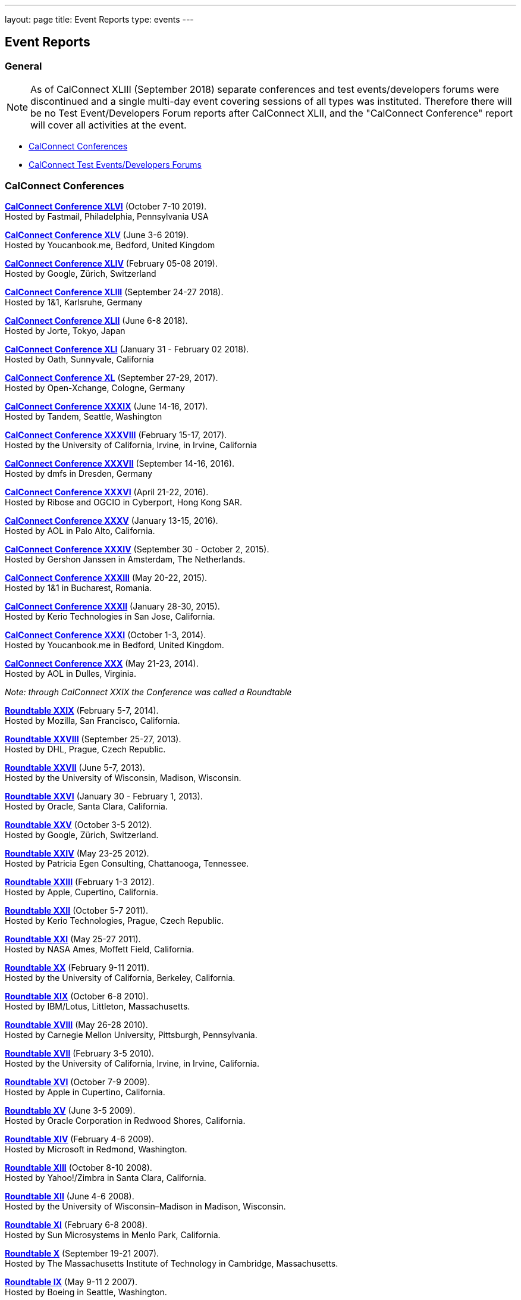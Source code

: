 ---
layout: page
title: Event Reports
type: events
---

== Event Reports

=== General

NOTE: As of CalConnect XLIII (September 2018) separate conferences and test
events/developers forums were discontinued and a single multi-day event covering
sessions of all types was instituted. Therefore there will be no Test
Event/Developers Forum reports after CalConnect XLII, and the "CalConnect
Conference" report will cover all activities at the event.

* link:#conferences[CalConnect Conferences]
* link:#ioptestevents[CalConnect Test Events/Developers Forums]

[#conferences]
=== CalConnect Conferences

link:/sites/default/files/documents/conference46rpt.pdf[*CalConnect
Conference XLVI*] (October 7-10 2019). +
Hosted by Fastmail, Philadelphia, Pennsylvania USA

link:/sites/default/files/documents/conference45rpt.pdf[*CalConnect
Conference XLV*] (June 3-6 2019). +
Hosted by Youcanbook.me, Bedford, United Kingdom

link:/sites/default/files/documents/conference44rpt.pdf[*CalConnect
Conference XLIV*] (February 05-08 2019). +
Hosted by Google, Zürich, Switzerland

link:/sites/default/files/documents/conference43rpt.pdf[*CalConnect
Conference XLIII*] (September 24-27 2018). +
Hosted by 1&1, Karlsruhe, Germany

link:/sites/default/files/conference42rpt.pdf[*CalConnect
Conference XLII*] (June 6-8 2018). +
Hosted by Jorte, Tokyo, Japan

link:/pubdocs/conference41rpt.pdf[*CalConnect Conference
XLI*] (January 31 - February 02 2018). +
Hosted by Oath, Sunnyvale, California

link:/pubdocs/conference40rpt.pdf[*CalConnect Conference XL*] (September
27-29, 2017). +
Hosted by Open-Xchange, Cologne, Germany

link:/pubdocs/conference39rpt.pdf[*CalConnect Conference XXXIX*] (June
14-16, 2017). +
Hosted by Tandem, Seattle, Washington

link:/pubdocs/conference38rpt.pdf[*CalConnect Conference XXXVIII*]
(February 15-17, 2017). +
Hosted by the University of California, Irvine, in Irvine, California

link:/pubdocs/conference37rpt.pdf[*CalConnect Conference XXXVII*]
(September 14-16, 2016). +
Hosted by dmfs in Dresden, Germany

link:/pubdocs/conference36rpt.pdf[*CalConnect Conference XXXVI*] (April
21-22, 2016). +
Hosted by Ribose and OGCIO in Cyberport, Hong Kong SAR.

link:/pubdocs/conference35rpt.pdf[*CalConnect Conference XXXV*] (January
13-15, 2016). +
Hosted by AOL in Palo Alto, California.

link:/pubdocs/conference34rpt.pdf[*CalConnect Conference XXXIV*]
(September 30 - October 2, 2015). +
Hosted by Gershon Janssen in Amsterdam, The Netherlands.

link:/pubdocs/conference33rpt.pdf[*CalConnect Conference XXXIII*] (May
20-22, 2015). +
Hosted by 1&1 in Bucharest, Romania.

link:/pubdocs/conference32rpt.pdf[*CalConnect Conference XXXII*]
(January 28-30, 2015). +
Hosted by Kerio Technologies in San Jose, California.

link:/pubdocs/conference31rpt.pdf[*CalConnect Conference XXXI*] (October
1-3, 2014). +
Hosted by Youcanbook.me in Bedford, United Kingdom.

link:/pubdocs/conference30rpt.pdf[*CalConnect Conference XXX*] (May
21-23, 2014). +
Hosted by AOL in Dulles, Virginia.

_Note: through CalConnect XXIX the Conference was called a Roundtable_

link:/pubdocs/roundtable29rpt.pdf[*Roundtable XXIX*] (February 5-7,
2014). +
Hosted by Mozilla, San Francisco, California.

link:/pubdocs/roundtable28rpt.pdf[*Roundtable XXVIII*] (September 25-27,
2013). +
Hosted by DHL, Prague, Czech Republic.

link:/pubdocs/roundtable27rpt.pdf[*Roundtable XXVII*] (June 5-7,
2013). +
Hosted by the University of Wisconsin, Madison, Wisconsin.

link:/pubdocs/roundtable26rpt.pdf[*Roundtable XXVI*] (January 30 -
February 1, 2013). +
Hosted by Oracle, Santa Clara, California.

link:/pubdocs/roundtable25rpt.pdf[*Roundtable XXV*] (October 3-5
2012). +
Hosted by Google, Zürich, Switzerland.

link:/pubdocs/roundtable24rpt.pdf[*Roundtable XXIV*] (May 23-25 2012). +
Hosted by Patricia Egen Consulting, Chattanooga, Tennessee.

link:/pubdocs/roundtable23rpt.pdf[*Roundtable XXIII*] (February 1-3
2012). +
Hosted by Apple, Cupertino, California.

link:/pubdocs/roundtable22rpt.pdf[*Roundtable XXII*] (October 5-7
2011). +
Hosted by Kerio Technologies, Prague, Czech Republic.

link:/pubdocs/roundtable21rpt.pdf[*Roundtable XXI*] (May 25-27 2011). +
Hosted by NASA Ames, Moffett Field, California.

link:/pubdocs/roundtable20rpt.pdf[*Roundtable XX*] (February 9-11
2011). +
Hosted by the University of California, Berkeley, California.

link:/pubdocs/roundtable19rpt.pdf[*Roundtable XIX*] (October 6-8
2010). +
Hosted by IBM/Lotus, Littleton, Massachusetts.

link:/pubdocs/roundtable18rpt.pdf[*Roundtable XVIII*] (May 26-28
2010). +
Hosted by Carnegie Mellon University, Pittsburgh, Pennsylvania.

link:/pubdocs/roundtable17rpt.pdf[*Roundtable XVII*] (February 3-5
2010). +
Hosted by the University of California, Irvine, in Irvine, California.

link:/pubdocs/roundtable16rpt.pdf[*Roundtable XVI*] (October 7-9
2009). +
Hosted by Apple in Cupertino, California.

link:/pubdocs/roundtable15rpt.pdf[*Roundtable XV*] (June 3-5 2009). +
Hosted by Oracle Corporation in Redwood Shores, California.

link:/pubdocs/roundtable14rpt.pdf[*Roundtable XIV*] (February 4-6
2009). +
Hosted by Microsoft in Redmond, Washington.

link:/pubdocs/roundtable13rpt.pdf[*Roundtable XIII*] (October 8-10
2008). +
Hosted by Yahoo!/Zimbra in Santa Clara, California.

link:/pubdocs/roundtable12rpt.pdf[*Roundtable XII*] (June 4-6 2008). +
Hosted by the University of Wisconsin–Madison in Madison, Wisconsin.

link:/pubdocs/roundtable11rpt.pdf[*Roundtable XI*] (February 6-8
2008). +
Hosted by Sun Microsystems in Menlo Park, California.

link:/pubdocs/roundtable10rpt.pdf[*Roundtable X*] (September 19-21
2007). +
Hosted by The Massachusetts Institute of Technology in Cambridge,
Massachusetts.

link:/pubdocs/roundtable9rpt.pdf[*Roundtable IX*] (May 9-11 2 2007). +
Hosted by Boeing in Seattle, Washington.

link:/pubdocs/roundtable8rpt.pdf[*Roundtable VIII*] (January 31 -
February 2 2007). +
Hosted by Novell in Provo, Utah.

link:/pubdocs/roundtable7rpt.pdf[*Roundtable VII*] (September 27-29
2006). +
Hosted by Apple in Cupertino, California.

link:/pubdocs/roundtable6rpt.pdf[*Roundtable VI*] (May 22-23 2006). +
Hosted by IBM/Lotus in Cambridge, Massachusetts.

link:/pubdocs/roundtable5rpt.pdf[*Roundtable V*] (January 9-12 2006). +
Hosted by Novell in Provo, Utah. This was the first event at which the
IOP test event was held prior to the Roundtable, rather than
concurrently with it.

link:/pubdocs/roundtable4rpt.pdf[*Roundtable IV*] (September 13-15
2005). +
Hosted by the Open Source Applications Foundation in San Francisco,
California.

link:/pubdocs/roundtable3rpt.pdf[*Roundtable III*] (June 1-3 2005). +
Hosted by Duke University in Durham, North Carolina.

link:/pubdocs/roundtable2rpt.pdf[*Roundtable II*] (January 11-13
2005). +
Hosted by The University of Washington in Seattle, Washington. This was
the first member meeting of the Consortium.

link:/pubdocs/roundtable1rpt.pdf[*Roundtable I*] (September 23-24
2004). +
Hosted by Oracle Corporation in Montreal, Canada. This was the
invitation-only meeting held during the formation of the Consortium and
prior to its first member meeting. +


[#ioptestevents]
==== CalConnect Test Events/Developers Forums

_Note: Through CalConnect XXXII the Test Event and Developers Forum was
called the Interoperability Test Event or Interop_

*Jun 04-06, 2018*: Hosted by Jorte in Tokyo, Japan, as part of
CalConnect XLII. +
Please refer to
link:/sites/default/files/ioptestevent42rpt.pdf[June
2018 CalConnect Test Event / Developers Forum Report].

*Jan 29-31, 2018*: Hosted by Oath in Sunnyvale, California, as part of
CalConnect XLI. +
Please refer to
link:/pubdocs/ioptestevent41rpt.pdf[January 2018
CalConnect Test Event / Developers Forum Report].

*Sep 25-27, 2017*: Hosted by Open-Xchange in Cologne, Germany as part of
CalConnect XL. +
Please refer to
link:/pubdocs/ioptestevent40rpt.pdf[September 2017
CalConnect Test Event / Developers Forum Report].

*Jun 12-14, 2017*: Hosted by Tandem in Seattle, Washington as part of
CalConnect XXXIX. +
Please refer to
link:/pubdocs/ioptestevent39rpt.pdf[June 2017
CalConnect Test Event / Developers Forum Report].

*Feb 13-15, 2017*: Hosted by the University of California, Irvine as
part of CalConnect XXXVIII. +
Please refer to link:/pubdocs/ioptestevent38rpt.pdf[February 2017
CalConnect Test Event / Developers Forum Report].

*Sep 12-14, 2016*: Hosted by dmfs as part of CalConnect XXXVII. +
Please refer to link:/pubdocs/ioptestevent37rpt.pdf[September 2016
CalConnect Test Event / Developers Forum Report].

*Apr 18-19, 2016*: Hosted by Ribose and OGCIO as part of CalConnect
XXXVI. +
Please refer to link:/pubdocs/ioptestevent36rpt.pdf[April 2016
CalConnect Interoperability Test Event Report].

*Jan 11-13, 2016*: Hosted by AOL as part of CalConnect XXXV. +
Please refer to link:/pubdocs/ioptestevent35rpt.pdf[January 2016
CalConnect Interoperability Test Event Report].

*Sep 28-30, 2015*: Hosted by Gershon Janssen as part of CalConnect
XXXIV. +
Please refer to link:/pubdocs/ioptestevent34rpt.pdf[September 2015
CalConnect Interoperability Test Event Report]. +

*May 18-20, 2015*: Hosted by 1&1 as part of CalConnect XXXIII. +
Please refer to link:/pubdocs/ioptestevent33rpt.pdf[May 2015 CalConnect
Interoperability Test Event Report].

*January 26-28, 2015*: Hosted by Kerio Technologies as part of
CalConnect XXXII. +
Please refer to link:/pubdocs/ioptestevent32rpt.pdf[January 2015
CalConnect Interoperability Test Event Report].

*September 29 - October 1, 2014*: Hosted by Youcanbook.me in conjunction
with CalConnect Conference XXXI. +
Please refer to link:/pubdocs/ioptestevent31rpt.pdf[September 2014
CalConnect Interoperability Test Event Report].

*May 19-21, 2014*: Hosted by AOL in conjunction with CalConnect
Conference XXX. +
Please refer to link:/pubdocs/ioptestevent30rpt.pdf[May 2014 CalConnect
Interoperability Test Event Report].

*February 3-5, 2014*: Hosted by Mozilla in conjunction with Roundtable
XXIX. +
Please refer to link:/pubdocs/ioptestevent29rpt.pdf[February 2014
CalConnect Interoperability Test Event Report].

*September 23-25, 2013*: Hosted by DHL in conjunction with Roundtable
XXVIII. +
Please refer to link:/pubdocs/ioptestevent28rpt.pdf[September 2013
CalConnect Interoperability Test Event Report].

*June 3-5, 2013*: Hosted by the University of Wisconsin in conjunction
with Roundtable XXVII. +
Please refer to link:/pubdocs/ioptestevent27rpt.pdf[June 2013 CalConnect
Interoperability Test Event Report].

*January 28-30, 2013*: Hosted by Oracle in conjunction with Roundtable
XXVI. +
Please refer to link:/pubdocs/ioptestevent26rpt.pdf[January 2013
CalConnect Interoperability Test Event Report].

*Please Note*: In 2011 and 2012 CalConnect did not produce separate
reports on its Interoperability Test Events as the reports were included
in the newsletter link:minutes[CalConnect _Minutes_], which is no
longer published.

*October 4-6, 2010*: Hosted by IBM/Lotus in conjunction with Roundtable
XIX. +
Please refer to
link:/pubdocs/CD1014%20October%202010%20CalConnect%20Interoperability%20Test%20Event%20Report.pdf[October
2010 CalConnect Interoperability Test Event Report].

*May 24-26, 2010*: TC MOBILE Interoperability Test Event Report. +
Please refer to
link:/pubdocs/CD1010%20TC%20MOBILE%20Interoperability%20Test%20Event%20Report.pdf[TC
MOBILE Interoperability Test Event Report].

*May 24-26, 2010*: Hosted by Carnegie Mellon University in conjunction
with Roundtable XVIII. +
Please refer to
link:/pubdocs/CD1009%20May%202010%20CalConnect%20Interoperability%20Test%20Event%20Report.pdf[May
2010 CalConnect Interoperability Test Event Report].

*February 1-3, 2010*: Hosted by UC Irvine in conjunction with Roundtable
XVII. +
Please refer to
link:/pubdocs/CD1002%20February%202010%20CalConnect%20Interoperability%20Test%20Report.pdf[February
2010 CalConnect Interoperability Test Report].

*October 5-7, 2009*: Hosted by Apple in conjunction with Roundtable
XVI. +
Please refer to
link:/pubdocs/CD0911%20October%202009%20CalConnect%20Interoperability%20Test%20Report.pdf[October
2009 CalConnect Interoperability Test Report].

*June 1-3, 2009*: Hosted by Oracle in conjunction with Roundtable XV. +
Please refer to
link:/pubdocs/CD0909%20June%202009%20CalConnect%20Interoperability%20Test%20Report.pdf[June
2009 CalConnect Interoperability Test Report].

*February 2-4, 2009*: Hosted by Microsoft in conjunction with Roundtable
XIV. +
Please refer to
link:/pubdocs/CD0902%20February%202009%20CalConnect%20Interoperability%20Test%20Report.pdf[CalConnect
Interoperability Test Report February 2009].

*November 4-8, 2008*: Second Mobile Calendaring IOP Test Event, Hosted
by Kerio Technologies in Plzen, Czech Republic. +
Please refer to
link:/pubdocs/CD0808%20November%202008%20CalConnect%20Mobile%20Interoperability%20Test%20Report.pdf[CalConnect
Mobile Calendaring Interoperability Test Report November 2008].

*October 6-8, 2008*: Hosted by Yahoo!/Zimbra in conjunction with
Roundtable XIII. +
Please refer to
link:/pubdocs/CD0807%20October%202008%20CalConnect%20Interoperability%20Test%20Report.pdf[CalConnect
Interoperability Test Report October 2008].

*June 2-4, 2008*: Hosted by The University of Wisconsin–Madison in
conjunction with Roundtable XII. +
Please refer to
link:/pubdocs/CD0804%20June%202008%20CalConnect%20Interoperability%20Test%20Report.pdf[CalConnect
Interoperability Test Report June 2008].

*February 4-5, 2008*: Hosted by Sun Microsystems in conjunction with
Roundtable XI. +
Please refer to
link:/pubdocs/CD0802%20February%202008%20CalConnect%20Interoperability%20Test%20Report.pdf[CalConnect
Interoperability Test Report February 2008] and
link:/pubdocs/CD0803%20February%202008%20CalConnect%20Mobile%20Interoperability%20Test%20Report.pdf[CalConnect
MOBILE Interoperability Test Report February 2008].

*September 17-19, 2007*: Hosted by the Massachusetts Institute of
Technology in conjunction with Roundtable X. +
link:/pubdocs/CD0710%20September%202007%20CalConnect%20Interoperability%20Test%20Report.pdf[CalConnect
Interoperability Test Report September 2007].

*May 7-9, 2007*: Hosted by Boeing in conjunction with Roundtable IX. +
Please refer to
link:/pubdocs/CD0704%20May%202007%20CalConnect%20Interoperability%20Test%20Report.pdf[CalConnect
Interoperability Test Report May 2007].

*January 29-31, 2007*: Hosted by Novell in conjunction with Roundtable
VIII. +
link:/pubdocs/CD0702%20January%202007%20CalConnect%20Interoperability%20Test%20Report.pdf[CalConnect
Interoperability Test Report January 2007].

*September 26-27, 2006*: Hosted by Apple Computer in conjunction with
Roundtable VII. +
Please refer to
link:/pubdocs/CD0612%20September%202006%20CalConnect%20Interoperability%20Test%20Report.pdf[CalConnect
Interoperability Test Report Sep 2006].

*May 22-23 2006*: Hosted by IBM/Lotus in conjunction with Roundtable
VI. +
Please refer to
link:/pubdocs/CD0607%20May%202006%20CalConnect%20Interoperability%20Test%20Report.pdf[CalConnect
Interoperability Test Report May 2006].

*January 9-10 2006*: Hosted by Novell, Inc. in conjunction with
Roundtable V. +
Please refer to
link:/pubdocs/CD0603%20January%202006%20CalConnect%20Interoperability%20Test%20Report.pdf[January
2006 Interoperability Test Report].

*September 13-14 2005*: Hosted by the Open Source Applications
Foundation in conjunction with Roundtable IV. +
Please refer to
link:/pubdocs/CD0506%20September%202005%20CalConnect%20Interoperability%20Test%20Report.pdf[September
2005 Interoperability Test Report]

*June 1-2 2005*: Hosted by Duke University in conjunction with
Roundtable III. +
Please refer to
link:/pubdocs/CD0503%20June%202005%20CalConnect%20Interoperability%20Test%20Scenarios.pdf[June
2005 Interoperability Test Scenarios] and
link:/pubdocs/CD0504%20June%202005%20CalConnect%20Interoperability%20Test%20Report.pdf[June
2005 Interoperability Test Report].

*January 11-12 2005*: Hosted by the University of Washington in
conjunction with Roundtable II. +
Please refer to
link:/pubdocs/CD0501%20January%202005%20CalConnect%20Interoperability%20Test%20Scenarios.pdf[January
2005 Test Scenarios] and
link:/pubdocs/CD0502%20January%202005%20CalConnect%20Interoperability%20Test%20Report.pdf[January
2005 Interoperability Test Report]

*July 29-30 2004*: Hosted by the University of California at Berkeley. +
link:/pubdocs/CD0401%20July%202004%20CalConnect%20Interoperability%20Test%20Rules%20and%20Test%20Scenarios.pdf[July
2004 Rules and Test Scenarios],
link:/pubdocs/CD0402%20July%202004%20CalConnect%20Interoperability%20Test%20Results%20Spreadsheet.pdf[July
2004 Spreadsheet], and
link:/pubdocs/CD0403%20July%202004%20CalConnect%20Interoperability%20Test%20Report.pdf[July
2004 Interoperability Test Report].

=== CALSCH Interoperability Testing

Prior to the formation of CalConnect, the CALSCH Working Group of the IETF
sponsored three interoperability testing events between April 2000 and September
2002.

Please see link:interop/interop[CALSCH IOP Tests] for information about those events.
